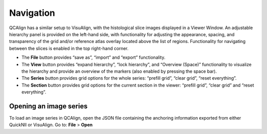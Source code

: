 **Navigation**
---------------

QCAlign has a similar setup to VisuAlign, with the histological slice images displayed in a Viewer Window. An adjustable hierarchy panel is provided on the left-hand side, with functionality for adjusting the appearance, spacing, and transparency of the grid and/or reference atlas overlay located above the list of regions. Functionality for navigating between the slices is enabled in the top right-hand corner.

-  The **File** button provides “save as”, “import” and “export”
   functionality.

-  The **View** button provides “expand hierarchy”, “lock hierarchy”,
   and “Overview (Space)” functionality to visualize the hierarchy and
   provide an overview of the markers (also enabled by pressing the
   space bar).

-  The **Series** button provides grid options for the whole series:
   “prefill grid”, “clear grid”, “reset everything”.

-  The **Section** button provides grid options for the current section
   in the viewer: “prefill grid”, “clear grid” and “reset everything”.

.. image:: vertopal_cbedec83746b4aa08b3d6abec4c06604/media/image1.jpeg
   :width: 8.13333in
   :height: 4.95833in

Opening an image series
=======================

To load an image series in QCAlign, open the JSON file containing the
anchoring information exported from either QuickNII or VisuAlign. Go to:
**File** > **Open**
